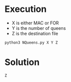 * Execution
- X is either MAC or FOR
- Y is the number of queens
- Z is the destination file
#+BEGIN_SRC shell
  python3 NQueens.py X Y Z
#+END_SRC
* Solution
#+BEGIN_SRC shell
  Z
#+END_SRC

